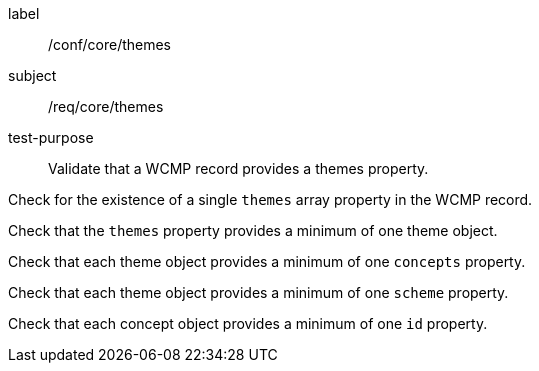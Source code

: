 [[ats_core_themes]]
====
[%metadata]
label:: /conf/core/themes
subject:: /req/core/themes
test-purpose:: Validate that a WCMP record provides a themes property.

[.component,class=test method]
=====
[.component,class=step]
--
Check for the existence of a single `+themes+` array property in the WCMP record.
--

[.component,class=step]
--
Check that the `+themes+` property provides a minimum of one theme object.
--

[.component,class=step]
--
Check that each theme object provides a minimum of one `+concepts+` property.
--

[.component,class=step]
--
Check that each theme object provides a minimum of one `+scheme+` property.
--

[.component,class=step]
--
Check that each concept object provides a minimum of one `+id+` property.
--

=====
====
